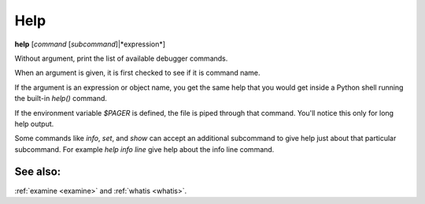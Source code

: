 .. _help:

Help
----

**help** [*command* [*subcommand*]|*expression*]

Without argument, print the list of available debugger commands.

When an argument is given, it is first checked to see if it is command
name.

If the argument is an expression or object name, you get the same
help that you would get inside a Python shell running the built-in
*help()* command.

If the environment variable *$PAGER* is defined, the file is
piped through that command.  You'll notice this only for long help
output.

Some commands like `info`, `set`, and `show` can accept an
additional subcommand to give help just about that particular
subcommand. For example `help info line` give help about the
info line command.

See also:
+++++++++

:ref:`examine <examine>` and :ref:`whatis <whatis>`.
